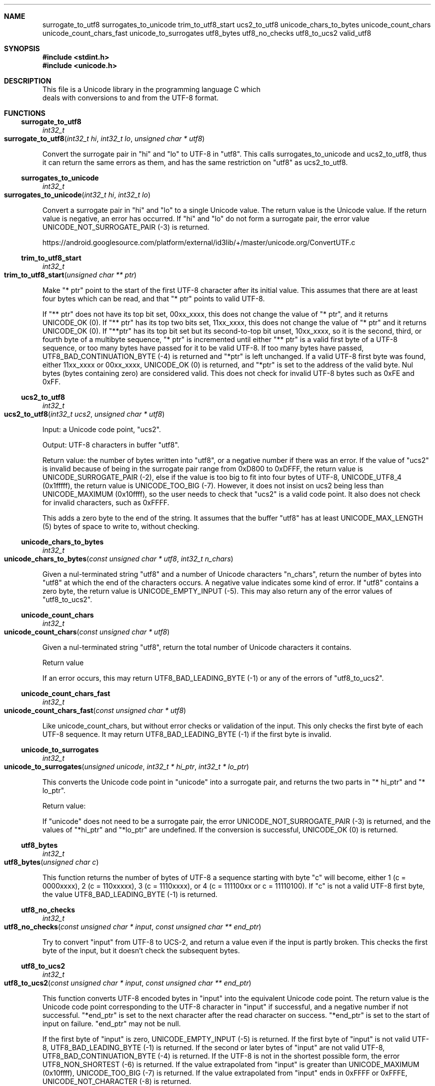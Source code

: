 .Dd Sun Oct 28 01:12:48 2018
.Dt UNICODE 3
.Sh NAME
.Nm surrogate_to_utf8
.Nm surrogates_to_unicode
.Nm trim_to_utf8_start
.Nm ucs2_to_utf8
.Nm unicode_chars_to_bytes
.Nm unicode_count_chars
.Nm unicode_count_chars_fast
.Nm unicode_to_surrogates
.Nm utf8_bytes
.Nm utf8_no_checks
.Nm utf8_to_ucs2
.Nm valid_utf8
.Sh SYNOPSIS
.In stdint.h
.In unicode.h
.Sh DESCRIPTION
 This file is a Unicode library in the programming language C which
   deals with conversions to and from the UTF-8 format. 
.Sh FUNCTIONS
.Ss surrogate_to_utf8
.Ft int32_t
.Fo surrogate_to_utf8
.Fa "int32_t hi"
.Fa "int32_t lo"
.Fa "unsigned char * utf8"
.Fc
.Pp
Convert the surrogate pair in "hi" and "lo" to UTF-8 in "utf8". This calls surrogates_to_unicode and ucs2_to_utf8, thus it can return the same errors as them, and has the same restriction on "utf8" as ucs2_to_utf8.
.Ss surrogates_to_unicode
.Ft int32_t
.Fo surrogates_to_unicode
.Fa "int32_t hi"
.Fa "int32_t lo"
.Fc
.Pp
Convert a surrogate pair in "hi" and "lo" to a single Unicode value. The return value is the Unicode value. If the return value is negative, an error has occurred. If "hi" and "lo" do not form a surrogate pair, the error value UNICODE_NOT_SURROGATE_PAIR (-3) is returned. 
.Pp
https://android.googlesource.com/platform/external/id3lib/+/master/unicode.org/ConvertUTF.c
.Ss trim_to_utf8_start
.Ft int32_t
.Fo trim_to_utf8_start
.Fa "unsigned char ** ptr"
.Fc
.Pp
Make "* ptr" point to the start of the first UTF-8 character after its initial value. This assumes that there are at least four bytes which can be read, and that "* ptr" points to valid UTF-8. 
.Pp
If "** ptr" does not have its top bit set, 00xx_xxxx, this does not change the value of "* ptr", and it returns UNICODE_OK (0). If "** ptr" has its top two bits set, 11xx_xxxx, this does not change the value of "* ptr" and it returns UNICODE_OK (0). If "**ptr" has its top bit set but its second-to-top bit unset, 10xx_xxxx, so it is the second, third, or fourth byte of a multibyte sequence, "* ptr" is incremented until either "** ptr" is a valid first byte of a UTF-8 sequence, or too many bytes have passed for it to be valid UTF-8. If too many bytes have passed, UTF8_BAD_CONTINUATION_BYTE (-4) is returned and "*ptr" is left unchanged. If a valid UTF-8 first byte was found, either 11xx_xxxx or 00xx_xxxx, UNICODE_OK (0) is returned, and "*ptr" is set to the address of the valid byte. Nul bytes (bytes containing zero) are considered valid. This does not check for invalid UTF-8 bytes such as 0xFE and 0xFF.
.Ss ucs2_to_utf8
.Ft int32_t
.Fo ucs2_to_utf8
.Fa "int32_t ucs2"
.Fa "unsigned char * utf8"
.Fc
.Pp
Input: a Unicode code point, "ucs2". 
.Pp
Output: UTF-8 characters in buffer "utf8". 
.Pp
Return value: the number of bytes written into "utf8", or a negative number if there was an error. If the value of "ucs2" is invalid because of being in the surrogate pair range from 0xD800 to 0xDFFF, the return value is UNICODE_SURROGATE_PAIR (-2), else if the value is too big to fit into four bytes of UTF-8, UNICODE_UTF8_4 (0x1fffff), the return value is UNICODE_TOO_BIG (-7). However, it does not insist on ucs2 being less than UNICODE_MAXIMUM (0x10ffff), so the user needs to check that "ucs2" is a valid code point. It also does not check for invalid characters, such as 0xFFFF.
.Pp
This adds a zero byte to the end of the string. It assumes that the buffer "utf8" has at least UNICODE_MAX_LENGTH (5) bytes of space to write to, without checking.
.Ss unicode_chars_to_bytes
.Ft int32_t
.Fo unicode_chars_to_bytes
.Fa "const unsigned char * utf8"
.Fa "int32_t n_chars"
.Fc
.Pp
Given a nul-terminated string "utf8" and a number of Unicode characters "n_chars", return the number of bytes into "utf8" at which the end of the characters occurs. A negative value indicates some kind of error. If "utf8" contains a zero byte, the return value is UNICODE_EMPTY_INPUT (-5). This may also return any of the error values of "utf8_to_ucs2".
.Ss unicode_count_chars
.Ft int32_t
.Fo unicode_count_chars
.Fa "const unsigned char * utf8"
.Fc
.Pp
Given a nul-terminated string "utf8", return the total number of Unicode characters it contains.
.Pp
Return value
.Pp
If an error occurs, this may return UTF8_BAD_LEADING_BYTE (-1) or any of the errors of "utf8_to_ucs2".
.Ss unicode_count_chars_fast
.Ft int32_t
.Fo unicode_count_chars_fast
.Fa "const unsigned char * utf8"
.Fc
.Pp
Like unicode_count_chars, but without error checks or validation of the input. This only checks the first byte of each UTF-8 sequence. It may return UTF8_BAD_LEADING_BYTE (-1) if the first byte is invalid.
.Ss unicode_to_surrogates
.Ft int32_t
.Fo unicode_to_surrogates
.Fa "unsigned unicode"
.Fa "int32_t * hi_ptr"
.Fa "int32_t * lo_ptr"
.Fc
.Pp
This converts the Unicode code point in "unicode" into a surrogate pair, and returns the two parts in "* hi_ptr" and "* lo_ptr". 
.Pp
Return value:
.Pp
If "unicode" does not need to be a surrogate pair, the error UNICODE_NOT_SURROGATE_PAIR (-3) is returned, and the values of "*hi_ptr" and "*lo_ptr" are undefined. If the conversion is successful, UNICODE_OK (0) is returned.
.Ss utf8_bytes
.Ft int32_t
.Fo utf8_bytes
.Fa "unsigned char c"
.Fc
.Pp
This function returns the number of bytes of UTF-8 a sequence starting with byte "c" will become, either 1 (c = 0000xxxx), 2 (c = 110xxxxx), 3 (c = 1110xxxx), or 4 (c = 111100xx or c = 11110100). If "c" is not a valid UTF-8 first byte, the value UTF8_BAD_LEADING_BYTE (-1) is returned.
.Ss utf8_no_checks
.Ft int32_t
.Fo utf8_no_checks
.Fa "const unsigned char * input"
.Fa "const unsigned char ** end_ptr"
.Fc
.Pp
Try to convert "input" from UTF-8 to UCS-2, and return a value even if the input is partly broken.  This checks the first byte of the input, but it doesn't check the subsequent bytes.
.Ss utf8_to_ucs2
.Ft int32_t
.Fo utf8_to_ucs2
.Fa "const unsigned char * input"
.Fa "const unsigned char ** end_ptr"
.Fc
.Pp
This function converts UTF-8 encoded bytes in "input" into the equivalent Unicode code point. The return value is the Unicode code point corresponding to the UTF-8 character in "input" if successful, and a negative number if not successful. "*end_ptr" is set to the next character after the read character on success. "*end_ptr" is set to the start of input on failure. "end_ptr" may not be null.
.Pp
If the first byte of "input" is zero, UNICODE_EMPTY_INPUT (-5) is returned. If the first byte of "input" is not valid UTF-8, UTF8_BAD_LEADING_BYTE (-1) is returned. If the second or later bytes of "input" are not valid UTF-8, UTF8_BAD_CONTINUATION_BYTE (-4) is returned. If the UTF-8 is not in the shortest possible form, the error UTF8_NON_SHORTEST (-6) is returned. If the value extrapolated from "input" is greater than UNICODE_MAXIMUM (0x10ffff), UNICODE_TOO_BIG (-7) is returned. If the value extrapolated from "input" ends in 0xFFFF or 0xFFFE, UNICODE_NOT_CHARACTER (-8) is returned.
.Ss valid_utf8
.Ft int32_t
.Fo valid_utf8
.Fa "const unsigned char * input"
.Fa "int32_t input_length"
.Fc
.Pp
Given "input" and "input_length", validate "input" byte by byte up to "input_length". The return value may be UTF8_VALID (1) or UTF8_INVALID (0).
.Sh RETURN VALUE MACROS
.Ss UNICODE_EMPTY_INPUT
UNICODE_EMPTY_INPUT (-5)
.Pp
This return value indicates a zero byte was found in a string which was supposed to contain UTF-8 bytes. It is returned only by the functions which are documented as not allowing zero bytes.
.Ss UNICODE_MAXIMUM
UNICODE_MAXIMUM (0x10ffff)
.Pp
The maximum possible value of a Unicode code point. See http://www.cl.cam.ac.uk/~mgk25/unicode.html#ucs.
.Ss UNICODE_NOT_CHARACTER
UNICODE_NOT_CHARACTER (-8)
.Pp
This return value indicates that the Unicode code-point ended with either 0xFFFF or 0xFFFE, meaning it cannot be used as a character code point.
.Ss UNICODE_NOT_SURROGATE_PAIR
UNICODE_NOT_SURROGATE_PAIR (-3)
.Pp
This return value means that code points which did not form a surrogate pair were tried to be converted into a code point as if they were a surrogate pair.
.Ss UNICODE_OK
UNICODE_OK (0)
.Pp
This return value indicates the successful completion of a routine which doesn't use the return value to communicate data back to the caller.
.Ss UNICODE_SURROGATE_PAIR
UNICODE_SURROGATE_PAIR (-2)
.Pp
This return value means the caller attempted to turn a code point for a surrogate pair into UTF-8.
.Ss UNICODE_TOO_BIG
UNICODE_TOO_BIG (-7)
.Pp
This return value indicates that there was an attempt to convert a code point which was greater than UNICODE_MAXIMUM or UNICODE_UTF8_4 into UTF-8 bytes.
.Ss UNICODE_UTF8_4
UNICODE_UTF8_4 (0x1fffff)
.Pp
The maximum possible value which will fit into four bytes of UTF-8. This is larger than UNICODE_MAXIMUM.
.Ss UTF8_BAD_CONTINUATION_BYTE
UTF8_BAD_CONTINUATION_BYTE (-4)
.Pp
This return value means that input which was supposed to be UTF-8 encoded contained an invalid continuation byte. If the leading byte of a UTF-8 sequence is not valid, UTF8_BAD_LEADING_BYTE is returned instead of this.
.Ss UTF8_BAD_LEADING_BYTE
UTF8_BAD_LEADING_BYTE (-1)
.Pp
This return value means that the leading byte of a UTF-8 sequence was not valid.
.Ss UTF8_INVALID
UTF8_INVALID (0)
.Pp
This return value indicates that the UTF-8 is not valid.
.Ss UTF8_MAX_LENGTH
UTF8_MAX_LENGTH (5)
.Pp
The maximum number of bytes we need to contain any Unicode code point as UTF-8 as a C string. This length includes one trailing nul byte.
.Ss UTF8_NON_SHORTEST
UTF8_NON_SHORTEST (-6)
.Pp
This return value indicates that UTF-8 bytes were not in the shortest possible form. See http://www.cl.cam.ac.uk/~mgk25/unicode.html#utf-8.
.Ss UTF8_VALID
UTF8_VALID (1)
.Pp
This return value indicates that the UTF-8 is valid.
.Sh SEE ALSO
https://www.lemoda.net/tools/uniconvert/index.html
.Pp
https://github.com/benkasminbullock/unicode-c
